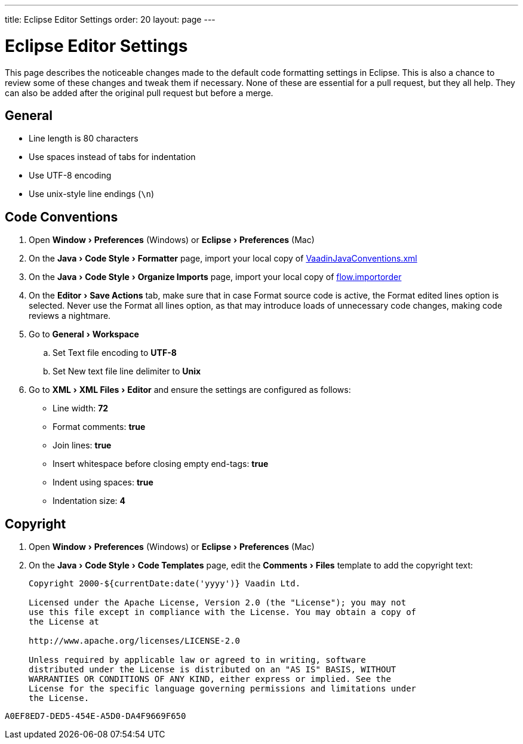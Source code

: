 ---
title: Eclipse Editor Settings
order: 20
layout: page
---

:experimental:
:commandkey: &#8984;

= Eclipse Editor Settings

This page describes the noticeable changes made to the default code formatting settings in Eclipse.
This is also a chance to review some of these changes and tweak them if necessary.
None of these are essential for a pull request, but they all help.
They can also be added after the original pull request but before a merge.

== General

- Line length is 80 characters
- Use spaces instead of tabs for indentation
- Use UTF-8 encoding
- Use unix-style line endings (`\n`)

== Code Conventions

. Open menu:Window[Preferences] (Windows) or menu:Eclipse[Preferences] (Mac)
. On the menu:Java[Code Style > Formatter] page, import your local copy of link:https://github.com/vaadin/flow/blob/master/eclipse/VaadinJavaConventions.xml[VaadinJavaConventions.xml]
. On the menu:Java[Code Style > Organize Imports] page, import your local copy of link:https://github.com/vaadin/flow/blob/master/eclipse/flow.importorder[flow.importorder]
. On the menu:Editor[Save Actions] tab, make sure that in case [guilabel]#Format source code# is active, the [guilabel]#Format edited lines option# is selected.
Never use the [guilabel]#Format all lines# option, as that may introduce loads of unnecessary code changes, making code reviews a nightmare.
. Go to menu:General[Workspace]
.. Set [guilabel]#Text file encoding# to *UTF-8*
.. Set [guilabel]#New text file line delimiter# to *Unix*
. Go to menu:XML[XML Files > Editor] and ensure the settings are configured as follows:
- [guilabel]#Line width#: *72*
- [guilabel]#Format comments#: *true*
- [guilabel]#Join lines#: *true*
- [guilabel]#Insert whitespace before closing empty end-tags#: *true*
- [guilabel]#Indent using spaces#: *true*
- [guilabel]#Indentation size#: *4*

== Copyright

. Open menu:Window[Preferences] (Windows) or menu:Eclipse[Preferences] (Mac)
. On the menu:Java[Code Style > Code Templates] page, edit the menu:Comments[Files] template to add the copyright text:
+
----
Copyright 2000-${currentDate:date('yyyy')} Vaadin Ltd.

Licensed under the Apache License, Version 2.0 (the "License"); you may not
use this file except in compliance with the License. You may obtain a copy of
the License at

http://www.apache.org/licenses/LICENSE-2.0

Unless required by applicable law or agreed to in writing, software
distributed under the License is distributed on an "AS IS" BASIS, WITHOUT
WARRANTIES OR CONDITIONS OF ANY KIND, either express or implied. See the
License for the specific language governing permissions and limitations under
the License.
----


[discussion-id]`A0EF8ED7-DED5-454E-A5D0-DA4F9669F650`
